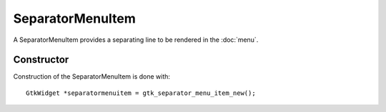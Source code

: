 SeparatorMenuItem
=================
A SeparatorMenuItem provides a separating line to be rendered in the :doc:`menu`.

===========
Constructor
===========
Construction of the SeparatorMenuItem is done with::

  GtkWidget *separatormenuitem = gtk_separator_menu_item_new();
